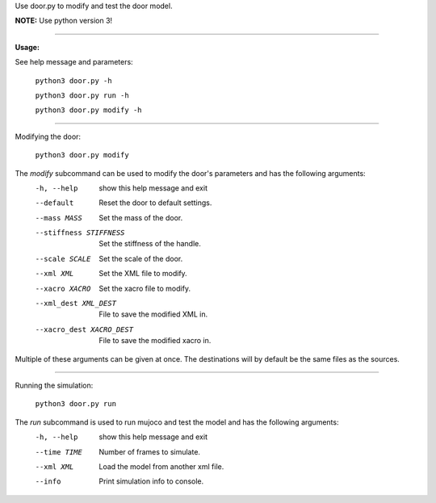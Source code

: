 Use door.py to modify and test the door model.

**NOTE:** Use python version 3!

----

**Usage:**

See help message and parameters:

    ``python3 door.py -h``

    ``python3 door.py run -h``

    ``python3 door.py modify -h``

----

Modifying the door:

    ``python3 door.py modify``

The *modify* subcommand can be used to modify the door's parameters and has the following arguments:
  -h, --help            show this help message and exit
  --default             Reset the door to default settings.
  --mass MASS           Set the mass of the door.
  --stiffness STIFFNESS
                        Set the stiffness of the handle.
  --scale SCALE         Set the scale of the door.
  --xml XML             Set the XML file to modify.
  --xacro XACRO         Set the xacro file to modify.
  --xml_dest XML_DEST   File to save the modified XML in.
  --xacro_dest XACRO_DEST
                        File to save the modified xacro in.

Multiple of these arguments can be given at once. The destinations will by default be the same files as the sources.

----

Running the simulation:

    ``python3 door.py run``

The *run* subcommand is used to run mujoco and test the model and has the following arguments:
  -h, --help     show this help message and exit
  --time TIME    Number of frames to simulate.
  --xml XML      Load the model from another xml file.
  --info  Print simulation info to console.

